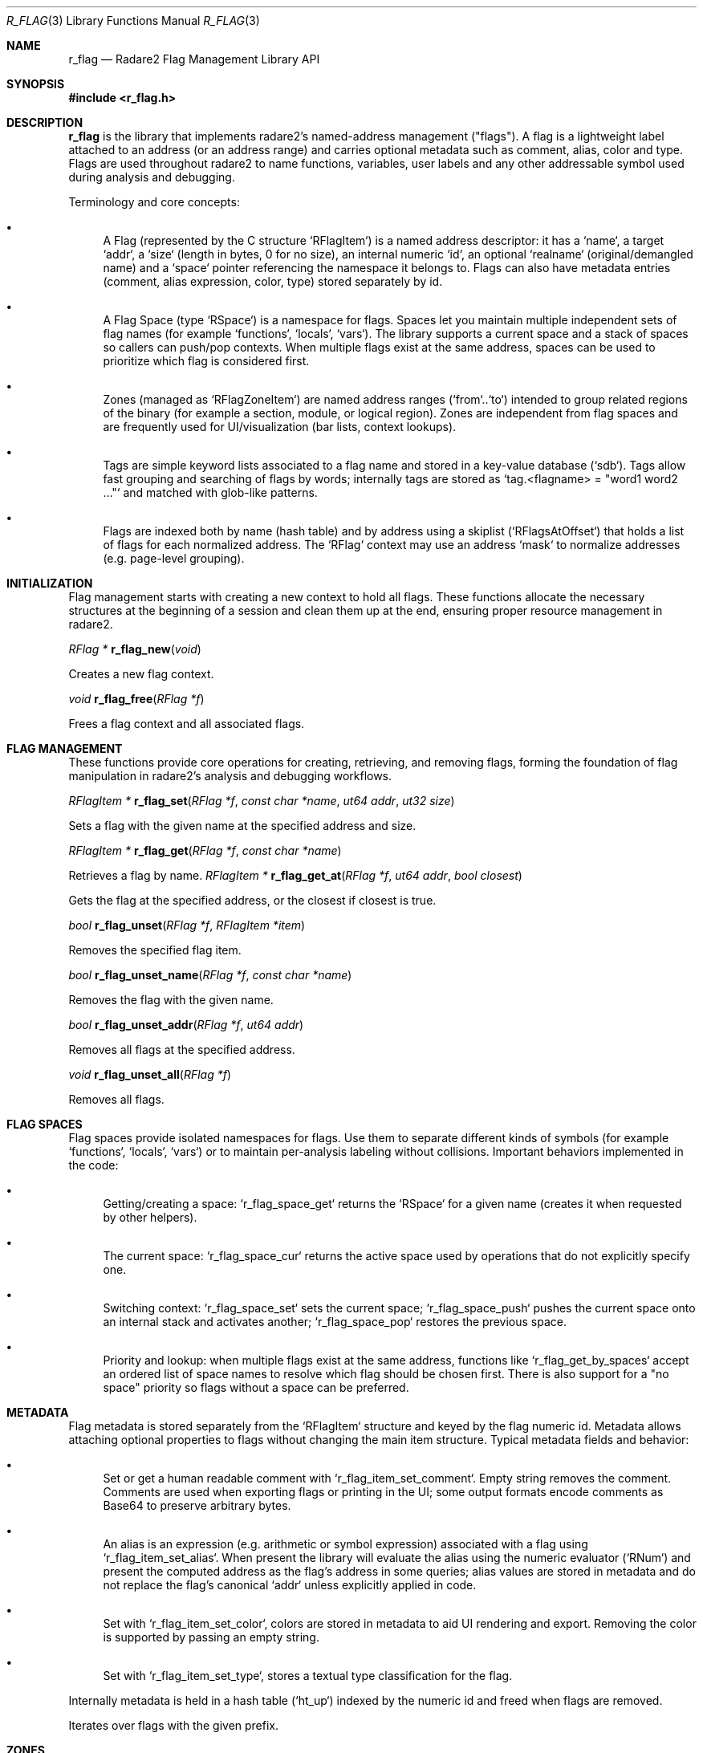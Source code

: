 .Dd September 20, 2025
.Dt R_FLAG 3
.Os
.Sh NAME
.Nm r_flag
.Nd Radare2 Flag Management Library API
.Sh SYNOPSIS
.In r_flag.h
.Sh DESCRIPTION
.Nm r_flag
is the library that implements radare2's named-address management ("flags"). A flag is a lightweight label attached to an address (or an address range) and carries optional metadata such as comment, alias, color and type. Flags are used throughout radare2 to name functions, variables, user labels and any other addressable symbol used during analysis and debugging.
.Pp
Terminology and core concepts:
.Bl -bullet
.It Flag
A Flag (represented by the C structure `RFlagItem`) is a named address descriptor: it has a `name`, a target `addr`, a `size` (length in bytes, 0 for no size), an internal numeric `id`, an optional `realname` (original/demangled name) and a `space` pointer referencing the namespace it belongs to. Flags can also have metadata entries (comment, alias expression, color, type) stored separately by id.
.It Flag Space
A Flag Space (type `RSpace`) is a namespace for flags. Spaces let you maintain multiple independent sets of flag names (for example `functions`, `locals`, `vars`). The library supports a current space and a stack of spaces so callers can push/pop contexts. When multiple flags exist at the same address, spaces can be used to prioritize which flag is considered first.
.It Zone
Zones (managed as `RFlagZoneItem`) are named address ranges (`from`..`to`) intended to group related regions of the binary (for example a section, module, or logical region). Zones are independent from flag spaces and are frequently used for UI/visualization (bar lists, context lookups).
.It Tag
Tags are simple keyword lists associated to a flag name and stored in a key-value database (`sdb`). Tags allow fast grouping and searching of flags by words; internally tags are stored as `tag.<flagname> = "word1 word2 ..."` and matched with glob-like patterns.
.It Address Indexing and Masking
Flags are indexed both by name (hash table) and by address using a skiplist (`RFlagsAtOffset`) that holds a list of flags for each normalized address. The `RFlag` context may use an address `mask` to normalize addresses (e.g. page-level grouping).
.El
.Sh INITIALIZATION
.Pp
Flag management starts with creating a new context to hold all flags. These functions allocate the necessary structures at the beginning of a session and clean them up at the end, ensuring proper resource management in radare2.
.Pp
.Ft RFlag *
.Fn r_flag_new "void"
.Pp
Creates a new flag context.
.Pp
.Ft void
.Fn r_flag_free "RFlag *f"
.Pp
Frees a flag context and all associated flags.
.Sh FLAG MANAGEMENT
.Pp
These functions provide core operations for creating, retrieving, and removing flags, forming the foundation of flag manipulation in radare2's analysis and debugging workflows.
.Pp
.Ft RFlagItem *
.Fn r_flag_set "RFlag *f" "const char *name" "ut64 addr" "ut32 size"
.Pp
Sets a flag with the given name at the specified address and size.
.Pp
.Ft RFlagItem *
.Fn r_flag_get "RFlag *f" "const char *name"
.Pp
Retrieves a flag by name.
.Ft RFlagItem *
.Fn r_flag_get_at "RFlag *f" "ut64 addr" "bool closest"
.Pp
Gets the flag at the specified address, or the closest if closest is true.
.Pp
.Ft bool
.Fn r_flag_unset "RFlag *f" "RFlagItem *item"
.Pp
Removes the specified flag item.
.Pp
.Ft bool
.Fn r_flag_unset_name "RFlag *f" "const char *name"
.Pp
Removes the flag with the given name.
.Pp
.Ft bool
.Fn r_flag_unset_addr "RFlag *f" "ut64 addr"
.Pp
Removes all flags at the specified address.
.Pp
.Ft void
.Fn r_flag_unset_all "RFlag *f"
.Pp
Removes all flags.
.Sh FLAG SPACES
.Pp
Flag spaces provide isolated namespaces for flags. Use them to separate different kinds of symbols (for example `functions`, `locals`, `vars`) or to maintain per-analysis labeling without collisions. Important behaviors implemented in the code:
.Bl -bullet
.It
Getting/creating a space: `r_flag_space_get` returns the `RSpace` for a given name (creates it when requested by other helpers).
.It
The current space: `r_flag_space_cur` returns the active space used by operations that do not explicitly specify one.
.It
Switching context: `r_flag_space_set` sets the current space; `r_flag_space_push` pushes the current space onto an internal stack and activates another; `r_flag_space_pop` restores the previous space.
.It
Priority and lookup: when multiple flags exist at the same address, functions like `r_flag_get_by_spaces` accept an ordered list of space names to resolve which flag should be chosen first. There is also support for a "no space" priority so flags without a space can be preferred.
.El
.Sh METADATA
.Pp
Flag metadata is stored separately from the `RFlagItem` structure and keyed by the flag numeric id. Metadata allows attaching optional properties to flags without changing the main item structure. Typical metadata fields and behavior:
.Bl -bullet
.It Comment
Set or get a human readable comment with `r_flag_item_set_comment`. Empty string removes the comment. Comments are used when exporting flags or printing in the UI; some output formats encode comments as Base64 to preserve arbitrary bytes.
.It Alias
An alias is an expression (e.g. arithmetic or symbol expression) associated with a flag using `r_flag_item_set_alias`. When present the library will evaluate the alias using the numeric evaluator (`RNum`) and present the computed address as the flag's address in some queries; alias values are stored in metadata and do not replace the flag's canonical `addr` unless explicitly applied in code.
.It Color
Set with `r_flag_item_set_color`, colors are stored in metadata to aid UI rendering and export. Removing the color is supported by passing an empty string.
.It Type
Set with `r_flag_item_set_type`, stores a textual type classification for the flag.
.El
.Pp
Internally metadata is held in a hash table (`ht_up`) indexed by the numeric id and freed when flags are removed.
.Pp
Iterates over flags with the given prefix.
.Sh ZONES
.Pp
Zones are named ranges intended to provide a coarse grouping of addresses. Each zone has a `name`, `from` and `to` bounds. Typical uses include section-like grouping, bar-list visualizations, and providing contextual names for UI elements.
.Pp
API behavior implemented in the source:
.Bl -bullet
.It
`r_flag_zone_add` extends an existing zone or creates a new one. Adding addresses expands zone bounds to cover the new address.
.It
`r_flag_zone_del` removes a zone by name; `r_flag_zone_reset` clears all zones.
.It
`r_flag_zone_around` returns the nearest zone names located before and after a given address, useful for contextual lookups.
.It
`r_flag_zone_list` and `r_flag_zone_barlist` help produce textual or bar-list representations of zones for display.
.El
.Sh TAGS
.Pp
Tags are simple word lists attached to a flag name and stored in an `sdb` key-value database. They let callers assign keywords to flags and later retrieve all flags that match one or more words. Implementation notes:
.Bl -bullet
.It
`r_flag_tags_set(f, name, words)` stores the space-separated words under the key `tag.<name>`.
.It
`r_flag_tags_get(f, name)` returns a list of flags that match the words associated to `name`. The implementation splits the stored words and performs glob-like matching against existing flag names.
.It
`r_flag_tags_list` lists all tags present and `r_flag_tags_reset` clears tags for a name or for all flags.
.El
.Sh UTILITIES
.Pp
These utility functions support common maintenance and interaction tasks, such as listing flags, counting matches, and renaming, aiding in user workflows and automation.
.Pp
.Ft char *
.Fn r_flag_list "RFlag *f" "int rad" "const char *pfx"
.Pp
Lists flags in radare2 format with optional prefix.
.Pp
.Ft int
.Fn r_flag_count "RFlag *f" "const char *glob"
.Pp
Counts flags matching the glob pattern.
.Pp
.Ft int
.Fn r_flag_rename "RFlag *f" "RFlagItem *item" "const char *name"
.Pp
.Ft void
.Fn r_flag_foreach "RFlag *f" "RFlagItemCb cb" "void *user"
.Pp
Iterates over all flags, calling the callback for each.
.Pp
.Ft void
.Fn r_flag_foreach_prefix "RFlag *f" "const char *pfx" "int pfx_len" "RFlagItemCb cb" "void *user"
Renames a flag item.
.Sh EXAMPLES
.Pp
Here there are some practical code examples demonstrating the usage of the r_flag API functions in typical radare2 workflows, including flag creation, space management, and iteration.
Creating and managing flags:
.Bd -literal
RFlag *f = r_flag_new();
RFlagItem *item = r_flag_set(f, "main", 0x1000, 4);
if (item) {
    r_flag_item_set_comment(f, item, "Entry point");
}
RFlagItem *got = r_flag_get(f, "main");
if (got) {
    printf("Address: 0x%"PFMT64x"\\n", got->addr);
}
r_flag_free(f);
.Ed
.Pp
Using flag spaces:
.Bd -literal
RFlag *f = r_flag_new();
r_flag_space_push(f, "functions");
r_flag_set(f, "func1", 0x2000, 0);
r_flag_space_push(f, "variables");
r_flag_set(f, "var1", 0x3000, 4);
r_flag_space_pop(f); // back to functions
r_flag_set(f, "func2", 0x2100, 0);
r_flag_free(f);
.Ed
.Pp
Iterating over flags:
.Bd -literal
void print_flag(RFlagItem *fi, void *user) {
    printf("%s @ 0x%"PFMT64x"\\n", fi->name, fi->addr);
}
RFlag *f = r_flag_new();
// ... set some flags ...
r_flag_foreach(f, print_flag, NULL);
r_flag_free(f);
.Ed
.Sh SEE ALSO
.Xr r_core 3 ,
.Xr r_anal 3 ,
.Xr r_bin 3
.Sh AUTHORS
The radare2 project team.
